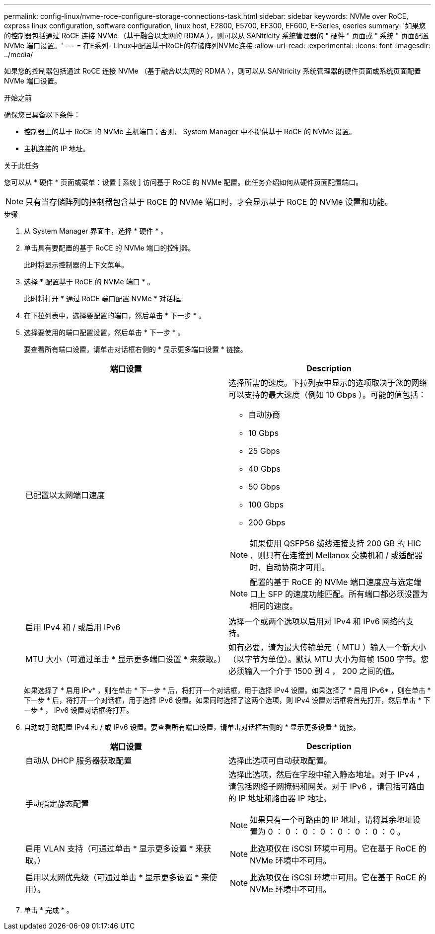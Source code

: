 ---
permalink: config-linux/nvme-roce-configure-storage-connections-task.html 
sidebar: sidebar 
keywords: NVMe over RoCE, express linux configuration, software configuration, linux host, E2800, E5700, EF300, EF600, E-Series, eseries 
summary: '如果您的控制器包括通过 RoCE 连接 NVMe （基于融合以太网的 RDMA ），则可以从 SANtricity 系统管理器的 " 硬件 " 页面或 " 系统 " 页面配置 NVMe 端口设置。' 
---
= 在E系列- Linux中配置基于RoCE的存储阵列NVMe连接
:allow-uri-read: 
:experimental: 
:icons: font
:imagesdir: ../media/


[role="lead"]
如果您的控制器包括通过 RoCE 连接 NVMe （基于融合以太网的 RDMA ），则可以从 SANtricity 系统管理器的硬件页面或系统页面配置 NVMe 端口设置。

.开始之前
确保您已具备以下条件：

* 控制器上的基于 RoCE 的 NVMe 主机端口；否则， System Manager 中不提供基于 RoCE 的 NVMe 设置。
* 主机连接的 IP 地址。


.关于此任务
您可以从 * 硬件 * 页面或菜单：设置 [ 系统 ] 访问基于 RoCE 的 NVMe 配置。此任务介绍如何从硬件页面配置端口。


NOTE: 只有当存储阵列的控制器包含基于 RoCE 的 NVMe 端口时，才会显示基于 RoCE 的 NVMe 设置和功能。

.步骤
. 从 System Manager 界面中，选择 * 硬件 * 。
. 单击具有要配置的基于 RoCE 的 NVMe 端口的控制器。
+
此时将显示控制器的上下文菜单。

. 选择 * 配置基于 RoCE 的 NVMe 端口 * 。
+
此时将打开 * 通过 RoCE 端口配置 NVMe * 对话框。

. 在下拉列表中，选择要配置的端口，然后单击 * 下一步 * 。
. 选择要使用的端口配置设置，然后单击 * 下一步 * 。
+
要查看所有端口设置，请单击对话框右侧的 * 显示更多端口设置 * 链接。

+
|===
| 端口设置 | Description 


 a| 
已配置以太网端口速度
 a| 
选择所需的速度。下拉列表中显示的选项取决于您的网络可以支持的最大速度（例如 10 Gbps ）。可能的值包括：

** 自动协商
** 10 Gbps
** 25 Gbps
** 40 Gbps
** 50 Gbps
** 100 Gbps
** 200 Gbps



NOTE: 如果使用 QSFP56 缆线连接支持 200 GB 的 HIC ，则只有在连接到 Mellanox 交换机和 / 或适配器时，自动协商才可用。


NOTE: 配置的基于 RoCE 的 NVMe 端口速度应与选定端口上 SFP 的速度功能匹配。所有端口都必须设置为相同的速度。



 a| 
启用 IPv4 和 / 或启用 IPv6
 a| 
选择一个或两个选项以启用对 IPv4 和 IPv6 网络的支持。



 a| 
MTU 大小（可通过单击 * 显示更多端口设置 * 来获取。）
 a| 
如有必要，请为最大传输单元（ MTU ）输入一个新大小（以字节为单位）。默认 MTU 大小为每帧 1500 字节。您必须输入一个介于 1500 到 4 ， 200 之间的值。

|===
+
如果选择了 * 启用 IPv* ，则在单击 * 下一步 * 后，将打开一个对话框，用于选择 IPv4 设置。如果选择了 * 启用 IPv6* ，则在单击 * 下一步 * 后，将打开一个对话框，用于选择 IPv6 设置。如果同时选择了这两个选项，则 IPv4 设置对话框将首先打开，然后单击 * 下一步 * ， IPv6 设置对话框将打开。

. 自动或手动配置 IPv4 和 / 或 IPv6 设置。要查看所有端口设置，请单击对话框右侧的 * 显示更多设置 * 链接。
+
|===
| 端口设置 | Description 


 a| 
自动从 DHCP 服务器获取配置
 a| 
选择此选项可自动获取配置。



 a| 
手动指定静态配置
 a| 
选择此选项，然后在字段中输入静态地址。对于 IPv4 ，请包括网络子网掩码和网关。对于 IPv6 ，请包括可路由的 IP 地址和路由器 IP 地址。


NOTE: 如果只有一个可路由的 IP 地址，请将其余地址设置为 0 ： 0 ： 0 ： 0 ： 0 ： 0 ： 0 ： 0 。



 a| 
启用 VLAN 支持（可通过单击 * 显示更多设置 * 来获取。）
 a| 

NOTE: 此选项仅在 iSCSI 环境中可用。它在基于 RoCE 的 NVMe 环境中不可用。



 a| 
启用以太网优先级（可通过单击 * 显示更多设置 * 来使用）。
 a| 

NOTE: 此选项仅在 iSCSI 环境中可用。它在基于 RoCE 的 NVMe 环境中不可用。

|===
. 单击 * 完成 * 。

